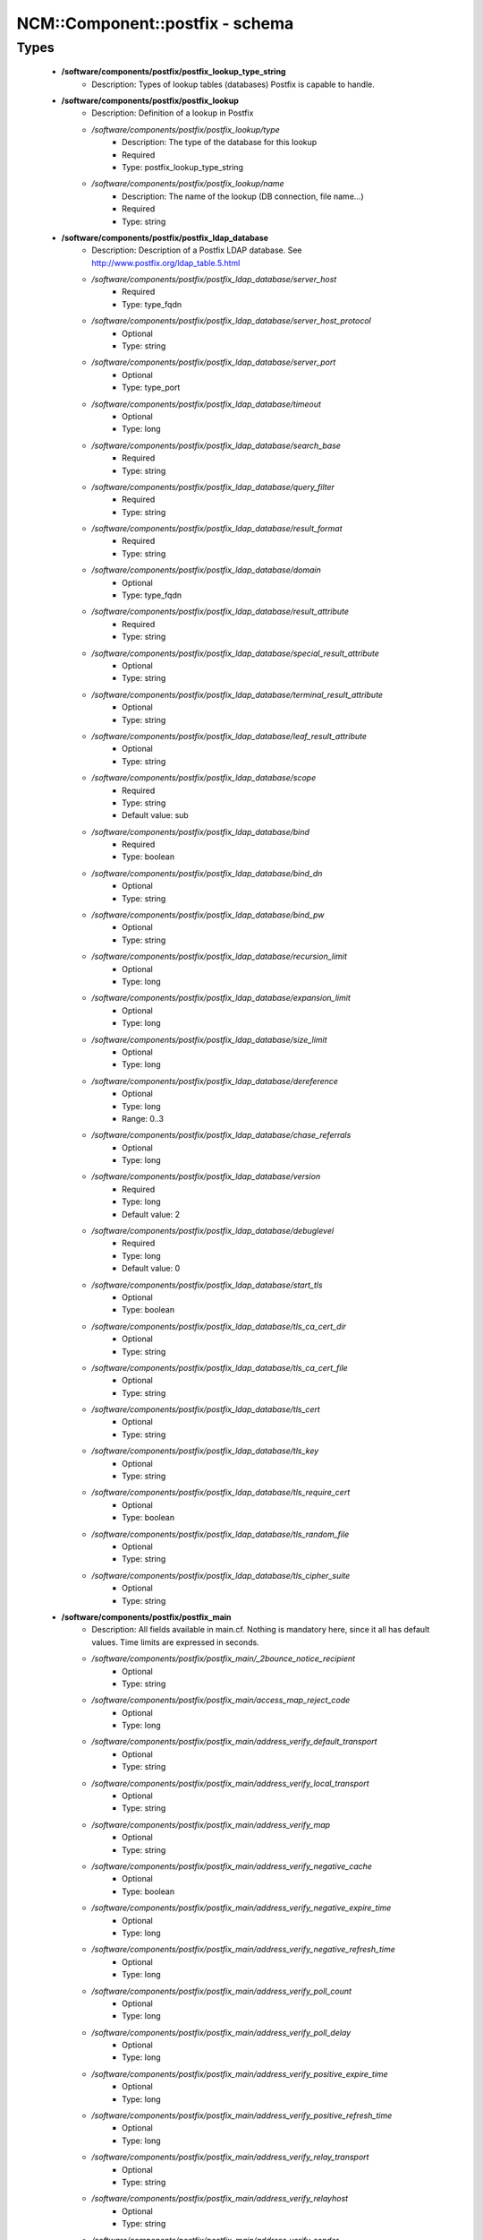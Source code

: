 ##################################
NCM\::Component\::postfix - schema
##################################

Types
-----

 - **/software/components/postfix/postfix_lookup_type_string**
    - Description: Types of lookup tables (databases) Postfix is capable to handle.
 - **/software/components/postfix/postfix_lookup**
    - Description: Definition of a lookup in Postfix
    - */software/components/postfix/postfix_lookup/type*
        - Description: The type of the database for this lookup
        - Required
        - Type: postfix_lookup_type_string
    - */software/components/postfix/postfix_lookup/name*
        - Description: The name of the lookup (DB connection, file name...)
        - Required
        - Type: string
 - **/software/components/postfix/postfix_ldap_database**
    - Description: Description of a Postfix LDAP database. See http://www.postfix.org/ldap_table.5.html
    - */software/components/postfix/postfix_ldap_database/server_host*
        - Required
        - Type: type_fqdn
    - */software/components/postfix/postfix_ldap_database/server_host_protocol*
        - Optional
        - Type: string
    - */software/components/postfix/postfix_ldap_database/server_port*
        - Optional
        - Type: type_port
    - */software/components/postfix/postfix_ldap_database/timeout*
        - Optional
        - Type: long
    - */software/components/postfix/postfix_ldap_database/search_base*
        - Required
        - Type: string
    - */software/components/postfix/postfix_ldap_database/query_filter*
        - Required
        - Type: string
    - */software/components/postfix/postfix_ldap_database/result_format*
        - Required
        - Type: string
    - */software/components/postfix/postfix_ldap_database/domain*
        - Optional
        - Type: type_fqdn
    - */software/components/postfix/postfix_ldap_database/result_attribute*
        - Required
        - Type: string
    - */software/components/postfix/postfix_ldap_database/special_result_attribute*
        - Optional
        - Type: string
    - */software/components/postfix/postfix_ldap_database/terminal_result_attribute*
        - Optional
        - Type: string
    - */software/components/postfix/postfix_ldap_database/leaf_result_attribute*
        - Optional
        - Type: string
    - */software/components/postfix/postfix_ldap_database/scope*
        - Required
        - Type: string
        - Default value: sub
    - */software/components/postfix/postfix_ldap_database/bind*
        - Required
        - Type: boolean
    - */software/components/postfix/postfix_ldap_database/bind_dn*
        - Optional
        - Type: string
    - */software/components/postfix/postfix_ldap_database/bind_pw*
        - Optional
        - Type: string
    - */software/components/postfix/postfix_ldap_database/recursion_limit*
        - Optional
        - Type: long
    - */software/components/postfix/postfix_ldap_database/expansion_limit*
        - Optional
        - Type: long
    - */software/components/postfix/postfix_ldap_database/size_limit*
        - Optional
        - Type: long
    - */software/components/postfix/postfix_ldap_database/dereference*
        - Optional
        - Type: long
        - Range: 0..3
    - */software/components/postfix/postfix_ldap_database/chase_referrals*
        - Optional
        - Type: long
    - */software/components/postfix/postfix_ldap_database/version*
        - Required
        - Type: long
        - Default value: 2
    - */software/components/postfix/postfix_ldap_database/debuglevel*
        - Required
        - Type: long
        - Default value: 0
    - */software/components/postfix/postfix_ldap_database/start_tls*
        - Optional
        - Type: boolean
    - */software/components/postfix/postfix_ldap_database/tls_ca_cert_dir*
        - Optional
        - Type: string
    - */software/components/postfix/postfix_ldap_database/tls_ca_cert_file*
        - Optional
        - Type: string
    - */software/components/postfix/postfix_ldap_database/tls_cert*
        - Optional
        - Type: string
    - */software/components/postfix/postfix_ldap_database/tls_key*
        - Optional
        - Type: string
    - */software/components/postfix/postfix_ldap_database/tls_require_cert*
        - Optional
        - Type: boolean
    - */software/components/postfix/postfix_ldap_database/tls_random_file*
        - Optional
        - Type: string
    - */software/components/postfix/postfix_ldap_database/tls_cipher_suite*
        - Optional
        - Type: string
 - **/software/components/postfix/postfix_main**
    - Description: All fields available in main.cf. Nothing is mandatory here, since it all has default values. Time limits are expressed in seconds.
    - */software/components/postfix/postfix_main/_2bounce_notice_recipient*
        - Optional
        - Type: string
    - */software/components/postfix/postfix_main/access_map_reject_code*
        - Optional
        - Type: long
    - */software/components/postfix/postfix_main/address_verify_default_transport*
        - Optional
        - Type: string
    - */software/components/postfix/postfix_main/address_verify_local_transport*
        - Optional
        - Type: string
    - */software/components/postfix/postfix_main/address_verify_map*
        - Optional
        - Type: string
    - */software/components/postfix/postfix_main/address_verify_negative_cache*
        - Optional
        - Type: boolean
    - */software/components/postfix/postfix_main/address_verify_negative_expire_time*
        - Optional
        - Type: long
    - */software/components/postfix/postfix_main/address_verify_negative_refresh_time*
        - Optional
        - Type: long
    - */software/components/postfix/postfix_main/address_verify_poll_count*
        - Optional
        - Type: long
    - */software/components/postfix/postfix_main/address_verify_poll_delay*
        - Optional
        - Type: long
    - */software/components/postfix/postfix_main/address_verify_positive_expire_time*
        - Optional
        - Type: long
    - */software/components/postfix/postfix_main/address_verify_positive_refresh_time*
        - Optional
        - Type: long
    - */software/components/postfix/postfix_main/address_verify_relay_transport*
        - Optional
        - Type: string
    - */software/components/postfix/postfix_main/address_verify_relayhost*
        - Optional
        - Type: string
    - */software/components/postfix/postfix_main/address_verify_sender*
        - Optional
        - Type: string
    - */software/components/postfix/postfix_main/address_verify_sender_dependent_relayhost_maps*
        - Optional
        - Type: string
    - */software/components/postfix/postfix_main/address_verify_service_name*
        - Optional
        - Type: string
    - */software/components/postfix/postfix_main/address_verify_transport_maps*
        - Optional
        - Type: string
    - */software/components/postfix/postfix_main/address_verify_virtual_transport*
        - Optional
        - Type: string
    - */software/components/postfix/postfix_main/alias_database*
        - Optional
        - Type: postfix_lookup
    - */software/components/postfix/postfix_main/alias_maps*
        - Optional
        - Type: postfix_lookup
    - */software/components/postfix/postfix_main/allow_mail_to_commands*
        - Optional
        - Type: string
    - */software/components/postfix/postfix_main/allow_mail_to_files*
        - Optional
        - Type: string
    - */software/components/postfix/postfix_main/allow_min_user*
        - Optional
        - Type: boolean
    - */software/components/postfix/postfix_main/allow_percent_hack*
        - Optional
        - Type: boolean
    - */software/components/postfix/postfix_main/allow_untrusted_routing*
        - Optional
        - Type: boolean
    - */software/components/postfix/postfix_main/alternate_config_directories*
        - Optional
        - Type: string
    - */software/components/postfix/postfix_main/always_bcc*
        - Optional
        - Type: string
    - */software/components/postfix/postfix_main/anvil_rate_time_unit*
        - Optional
        - Type: long
    - */software/components/postfix/postfix_main/anvil_status_update_time*
        - Optional
        - Type: long
    - */software/components/postfix/postfix_main/append_at_myorigin*
        - Optional
        - Type: boolean
    - */software/components/postfix/postfix_main/append_dot_mydomain*
        - Optional
        - Type: boolean
    - */software/components/postfix/postfix_main/application_event_drain_time*
        - Optional
        - Type: long
    - */software/components/postfix/postfix_main/authorized_flush_users*
        - Optional
        - Type: postfix_lookup
    - */software/components/postfix/postfix_main/authorized_mailq_users*
        - Optional
        - Type: postfix_lookup
    - */software/components/postfix/postfix_main/authorized_submit_users*
        - Optional
        - Type: postfix_lookup
    - */software/components/postfix/postfix_main/backwards_bounce_logfile_compatibility*
        - Optional
        - Type: boolean
    - */software/components/postfix/postfix_main/berkeley_db_create_buffer_size*
        - Optional
        - Type: long
    - */software/components/postfix/postfix_main/berkeley_db_read_buffer_size*
        - Optional
        - Type: long
    - */software/components/postfix/postfix_main/best_mx_transport*
        - Optional
        - Type: string
    - */software/components/postfix/postfix_main/biff*
        - Optional
        - Type: boolean
    - */software/components/postfix/postfix_main/body_checks*
        - Optional
        - Type: string
    - */software/components/postfix/postfix_main/body_checks_size_limit*
        - Optional
        - Type: long
    - */software/components/postfix/postfix_main/bounce_notice_recipient*
        - Optional
        - Type: string
    - */software/components/postfix/postfix_main/bounce_queue_lifetime*
        - Optional
        - Type: long
    - */software/components/postfix/postfix_main/bounce_service_name*
        - Optional
        - Type: string
    - */software/components/postfix/postfix_main/bounce_size_limit*
        - Optional
        - Type: long
    - */software/components/postfix/postfix_main/bounce_template_file*
        - Optional
        - Type: string
    - */software/components/postfix/postfix_main/broken_sasl_auth_clients*
        - Optional
        - Type: boolean
    - */software/components/postfix/postfix_main/canonical_classes*
        - Optional
        - Type: string
    - */software/components/postfix/postfix_main/canonical_maps*
        - Optional
        - Type: string
    - */software/components/postfix/postfix_main/cleanup_service_name*
        - Optional
        - Type: string
    - */software/components/postfix/postfix_main/command_directory*
        - Optional
        - Type: string
    - */software/components/postfix/postfix_main/command_execution_directory*
        - Optional
        - Type: string
    - */software/components/postfix/postfix_main/command_expansion_filter*
        - Optional
        - Type: string
    - */software/components/postfix/postfix_main/command_time_limit*
        - Optional
        - Type: long
    - */software/components/postfix/postfix_main/config_directory*
        - Optional
        - Type: string
    - */software/components/postfix/postfix_main/connection_cache_protocol_timeout*
        - Optional
        - Type: long
    - */software/components/postfix/postfix_main/connection_cache_service_name*
        - Optional
        - Type: string
    - */software/components/postfix/postfix_main/connection_cache_status_update_time*
        - Optional
        - Type: long
    - */software/components/postfix/postfix_main/connection_cache_ttl_limit*
        - Optional
        - Type: long
    - */software/components/postfix/postfix_main/content_filter*
        - Optional
        - Type: string
    - */software/components/postfix/postfix_main/daemon_directory*
        - Optional
        - Type: string
    - */software/components/postfix/postfix_main/daemon_timeout*
        - Optional
        - Type: long
    - */software/components/postfix/postfix_main/debug_peer_level*
        - Optional
        - Type: long
    - */software/components/postfix/postfix_main/debug_peer_list*
        - Optional
        - Type: string
    - */software/components/postfix/postfix_main/default_database_type*
        - Optional
        - Type: string
    - */software/components/postfix/postfix_main/default_delivery_slot_cost*
        - Optional
        - Type: long
    - */software/components/postfix/postfix_main/default_delivery_slot_discount*
        - Optional
        - Type: long
    - */software/components/postfix/postfix_main/default_delivery_slot_loan*
        - Optional
        - Type: long
    - */software/components/postfix/postfix_main/default_destination_concurrency_limit*
        - Optional
        - Type: long
    - */software/components/postfix/postfix_main/default_destination_recipient_limit*
        - Optional
        - Type: long
    - */software/components/postfix/postfix_main/default_destination_rate_delay*
        - Optional
        - Type: long
    - */software/components/postfix/postfix_main/default_extra_recipient_limit*
        - Optional
        - Type: long
    - */software/components/postfix/postfix_main/default_minimum_delivery_slots*
        - Optional
        - Type: long
    - */software/components/postfix/postfix_main/default_privs*
        - Optional
        - Type: string
    - */software/components/postfix/postfix_main/default_process_limit*
        - Optional
        - Type: long
    - */software/components/postfix/postfix_main/default_rbl_reply*
        - Optional
        - Type: string
    - */software/components/postfix/postfix_main/default_recipient_limit*
        - Optional
        - Type: long
    - */software/components/postfix/postfix_main/default_transport*
        - Optional
        - Type: string
    - */software/components/postfix/postfix_main/default_verp_delimiters*
        - Optional
        - Type: string
    - */software/components/postfix/postfix_main/defer_code*
        - Optional
        - Type: long
    - */software/components/postfix/postfix_main/defer_service_name*
        - Optional
        - Type: string
    - */software/components/postfix/postfix_main/defer_transports*
        - Optional
        - Type: string
    - */software/components/postfix/postfix_main/delay_logging_resolution_limit*
        - Optional
        - Type: long
    - */software/components/postfix/postfix_main/delay_notice_recipient*
        - Optional
        - Type: string
    - */software/components/postfix/postfix_main/delay_warning_time*
        - Optional
        - Type: long
    - */software/components/postfix/postfix_main/deliver_lock_attempts*
        - Optional
        - Type: long
    - */software/components/postfix/postfix_main/deliver_lock_delay*
        - Optional
        - Type: long
    - */software/components/postfix/postfix_main/disable_dns_lookups*
        - Optional
        - Type: boolean
    - */software/components/postfix/postfix_main/disable_mime_input_processing*
        - Optional
        - Type: boolean
    - */software/components/postfix/postfix_main/disable_mime_output_conversion*
        - Optional
        - Type: boolean
    - */software/components/postfix/postfix_main/disable_verp_bounces*
        - Optional
        - Type: boolean
    - */software/components/postfix/postfix_main/disable_vrfy_command*
        - Optional
        - Type: boolean
    - */software/components/postfix/postfix_main/dont_remove*
        - Optional
        - Type: long
    - */software/components/postfix/postfix_main/double_bounce_sender*
        - Optional
        - Type: string
    - */software/components/postfix/postfix_main/duplicate_filter_limit*
        - Optional
        - Type: long
    - */software/components/postfix/postfix_main/empty_address_recipient*
        - Optional
        - Type: string
    - */software/components/postfix/postfix_main/enable_original_recipient*
        - Optional
        - Type: boolean
    - */software/components/postfix/postfix_main/error_notice_recipient*
        - Optional
        - Type: string
    - */software/components/postfix/postfix_main/error_service_name*
        - Optional
        - Type: string
    - */software/components/postfix/postfix_main/execution_directory_expansion_filter*
        - Optional
        - Type: string
    - */software/components/postfix/postfix_main/expand_owner_alias*
        - Optional
        - Type: boolean
    - */software/components/postfix/postfix_main/export_environment*
        - Optional
        - Type: string
    - */software/components/postfix/postfix_main/fallback_transport*
        - Optional
        - Type: string
    - */software/components/postfix/postfix_main/fallback_transport_maps*
        - Optional
        - Type: string
    - */software/components/postfix/postfix_main/fast_flush_domains*
        - Optional
        - Type: string
    - */software/components/postfix/postfix_main/fast_flush_purge_time*
        - Optional
        - Type: long
    - */software/components/postfix/postfix_main/fast_flush_refresh_time*
        - Optional
        - Type: long
    - */software/components/postfix/postfix_main/fault_injection_code*
        - Optional
        - Type: long
    - */software/components/postfix/postfix_main/flush_service_name*
        - Optional
        - Type: string
    - */software/components/postfix/postfix_main/fork_attempts*
        - Optional
        - Type: long
    - */software/components/postfix/postfix_main/fork_delay*
        - Optional
        - Type: long
    - */software/components/postfix/postfix_main/forward_expansion_filter*
        - Optional
        - Type: string
    - */software/components/postfix/postfix_main/forward_path*
        - Optional
        - Type: string
    - */software/components/postfix/postfix_main/frozen_delivered_to*
        - Optional
        - Type: boolean
    - */software/components/postfix/postfix_main/hash_queue_depth*
        - Optional
        - Type: long
    - */software/components/postfix/postfix_main/hash_queue_names*
        - Optional
        - Type: string
    - */software/components/postfix/postfix_main/header_address_token_limit*
        - Optional
        - Type: long
    - */software/components/postfix/postfix_main/header_checks*
        - Optional
        - Type: string
    - */software/components/postfix/postfix_main/header_size_limit*
        - Optional
        - Type: long
    - */software/components/postfix/postfix_main/helpful_warnings*
        - Optional
        - Type: boolean
    - */software/components/postfix/postfix_main/home_mailbox*
        - Optional
        - Type: string
    - */software/components/postfix/postfix_main/hopcount_limit*
        - Optional
        - Type: long
    - */software/components/postfix/postfix_main/html_directory*
        - Optional
        - Type: boolean
    - */software/components/postfix/postfix_main/ignore_mx_lookup_error*
        - Optional
        - Type: boolean
    - */software/components/postfix/postfix_main/import_environment*
        - Optional
        - Type: string
    - */software/components/postfix/postfix_main/in_flow_delay*
        - Optional
        - Type: long
    - */software/components/postfix/postfix_main/inet_interfaces*
        - Optional
        - Type: string
    - */software/components/postfix/postfix_main/inet_protocols*
        - Optional
        - Type: string
    - */software/components/postfix/postfix_main/initial_destination_concurrency*
        - Optional
        - Type: long
    - */software/components/postfix/postfix_main/internal_mail_filter_classes*
        - Optional
        - Type: string
    - */software/components/postfix/postfix_main/invalid_hostname_reject_code*
        - Optional
        - Type: long
    - */software/components/postfix/postfix_main/ipc_idle*
        - Optional
        - Type: long
    - */software/components/postfix/postfix_main/ipc_timeout*
        - Optional
        - Type: long
    - */software/components/postfix/postfix_main/ipc_ttl*
        - Optional
        - Type: long
    - */software/components/postfix/postfix_main/line_length_limit*
        - Optional
        - Type: long
    - */software/components/postfix/postfix_main/lmtp_bind_address*
        - Optional
        - Type: string
    - */software/components/postfix/postfix_main/lmtp_bind_address6*
        - Optional
        - Type: string
    - */software/components/postfix/postfix_main/lmtp_cname_overrides_servername*
        - Optional
        - Type: boolean
    - */software/components/postfix/postfix_main/lmtp_connect_timeout*
        - Optional
        - Type: long
    - */software/components/postfix/postfix_main/lmtp_connection_cache_destinations*
        - Optional
        - Type: string
    - */software/components/postfix/postfix_main/lmtp_connection_cache_on_demand*
        - Optional
        - Type: boolean
    - */software/components/postfix/postfix_main/lmtp_connection_cache_time_limit*
        - Optional
        - Type: long
    - */software/components/postfix/postfix_main/lmtp_connection_reuse_time_limit*
        - Optional
        - Type: long
    - */software/components/postfix/postfix_main/lmtp_data_done_timeout*
        - Optional
        - Type: long
    - */software/components/postfix/postfix_main/lmtp_data_init_timeout*
        - Optional
        - Type: long
    - */software/components/postfix/postfix_main/lmtp_data_xfer_timeout*
        - Optional
        - Type: long
    - */software/components/postfix/postfix_main/lmtp_defer_if_no_mx_address_found*
        - Optional
        - Type: boolean
    - */software/components/postfix/postfix_main/lmtp_destination_concurrency_limit*
        - Optional
        - Type: string
    - */software/components/postfix/postfix_main/lmtp_destination_recipient_limit*
        - Optional
        - Type: string
    - */software/components/postfix/postfix_main/lmtp_discard_lhlo_keyword_address_maps*
        - Optional
        - Type: string
    - */software/components/postfix/postfix_main/lmtp_discard_lhlo_keywords*
        - Optional
        - Type: string
    - */software/components/postfix/postfix_main/lmtp_enforce_tls*
        - Optional
        - Type: boolean
    - */software/components/postfix/postfix_main/lmtp_generic_maps*
        - Optional
        - Type: string
    - */software/components/postfix/postfix_main/lmtp_host_lookup*
        - Optional
        - Type: string
    - */software/components/postfix/postfix_main/lmtp_lhlo_name*
        - Optional
        - Type: string
    - */software/components/postfix/postfix_main/lmtp_lhlo_timeout*
        - Optional
        - Type: long
    - */software/components/postfix/postfix_main/lmtp_line_length_limit*
        - Optional
        - Type: long
    - */software/components/postfix/postfix_main/lmtp_mail_timeout*
        - Optional
        - Type: long
    - */software/components/postfix/postfix_main/lmtp_mx_address_limit*
        - Optional
        - Type: long
    - */software/components/postfix/postfix_main/lmtp_mx_session_limit*
        - Optional
        - Type: long
    - */software/components/postfix/postfix_main/lmtp_pix_workaround_delay_time*
        - Optional
        - Type: long
    - */software/components/postfix/postfix_main/lmtp_pix_workaround_threshold_time*
        - Optional
        - Type: long
    - */software/components/postfix/postfix_main/lmtp_quit_timeout*
        - Optional
        - Type: long
    - */software/components/postfix/postfix_main/lmtp_quote_rfc821_envelope*
        - Optional
        - Type: boolean
    - */software/components/postfix/postfix_main/lmtp_randomize_addresses*
        - Optional
        - Type: boolean
    - */software/components/postfix/postfix_main/lmtp_rcpt_timeout*
        - Optional
        - Type: long
    - */software/components/postfix/postfix_main/lmtp_rset_timeout*
        - Optional
        - Type: long
    - */software/components/postfix/postfix_main/lmtp_sasl_auth_enable*
        - Optional
        - Type: boolean
    - */software/components/postfix/postfix_main/lmtp_sasl_mechanism_filter*
        - Optional
        - Type: string
    - */software/components/postfix/postfix_main/lmtp_sasl_password_maps*
        - Optional
        - Type: string
    - */software/components/postfix/postfix_main/lmtp_sasl_path*
        - Optional
        - Type: string
    - */software/components/postfix/postfix_main/lmtp_sasl_security_options*
        - Optional
        - Type: string
    - */software/components/postfix/postfix_main/lmtp_sasl_tls_security_options*
        - Optional
        - Type: string
    - */software/components/postfix/postfix_main/lmtp_sasl_tls_verified_security_options*
        - Optional
        - Type: string
    - */software/components/postfix/postfix_main/lmtp_sasl_type*
        - Optional
        - Type: string
    - */software/components/postfix/postfix_main/lmtp_send_xforward_command*
        - Optional
        - Type: boolean
    - */software/components/postfix/postfix_main/lmtp_sender_dependent_authentication*
        - Optional
        - Type: boolean
    - */software/components/postfix/postfix_main/lmtp_skip_5xx_greeting*
        - Optional
        - Type: boolean
    - */software/components/postfix/postfix_main/lmtp_starttls_timeout*
        - Optional
        - Type: long
    - */software/components/postfix/postfix_main/lmtp_tcp_port*
        - Optional
        - Type: long
    - */software/components/postfix/postfix_main/lmtp_tls_CAfile*
        - Optional
        - Type: string
    - */software/components/postfix/postfix_main/lmtp_tls_CApath*
        - Optional
        - Type: string
    - */software/components/postfix/postfix_main/lmtp_tls_cert_file*
        - Optional
        - Type: string
    - */software/components/postfix/postfix_main/lmtp_tls_dcert_file*
        - Optional
        - Type: string
    - */software/components/postfix/postfix_main/lmtp_tls_dkey_file*
        - Optional
        - Type: string
    - */software/components/postfix/postfix_main/lmtp_tls_enforce_peername*
        - Optional
        - Type: boolean
    - */software/components/postfix/postfix_main/lmtp_tls_exclude_ciphers*
        - Optional
        - Type: string
    - */software/components/postfix/postfix_main/lmtp_tls_key_file*
        - Optional
        - Type: string
    - */software/components/postfix/postfix_main/lmtp_tls_loglevel*
        - Optional
        - Type: long
    - */software/components/postfix/postfix_main/lmtp_tls_mandatory_ciphers*
        - Optional
        - Type: string
    - */software/components/postfix/postfix_main/lmtp_tls_mandatory_exclude_ciphers*
        - Optional
        - Type: string
    - */software/components/postfix/postfix_main/lmtp_tls_mandatory_protocols*
        - Optional
        - Type: string
    - */software/components/postfix/postfix_main/lmtp_tls_note_starttls_offer*
        - Optional
        - Type: boolean
    - */software/components/postfix/postfix_main/lmtp_tls_per_site*
        - Optional
        - Type: string
    - */software/components/postfix/postfix_main/lmtp_tls_policy_maps*
        - Optional
        - Type: string
    - */software/components/postfix/postfix_main/lmtp_tls_scert_verifydepth*
        - Optional
        - Type: long
    - */software/components/postfix/postfix_main/lmtp_tls_secure_cert_match*
        - Optional
        - Type: string
    - */software/components/postfix/postfix_main/lmtp_tls_security_level*
        - Optional
        - Type: string
    - */software/components/postfix/postfix_main/lmtp_tls_session_cache_database*
        - Optional
        - Type: string
    - */software/components/postfix/postfix_main/lmtp_tls_session_cache_timeout*
        - Optional
        - Type: long
    - */software/components/postfix/postfix_main/lmtp_tls_verify_cert_match*
        - Optional
        - Type: string
    - */software/components/postfix/postfix_main/lmtp_use_tls*
        - Optional
        - Type: boolean
    - */software/components/postfix/postfix_main/lmtp_xforward_timeout*
        - Optional
        - Type: long
    - */software/components/postfix/postfix_main/local_command_shell*
        - Optional
        - Type: string
    - */software/components/postfix/postfix_main/local_destination_concurrency_limit*
        - Optional
        - Type: long
    - */software/components/postfix/postfix_main/local_destination_recipient_limit*
        - Optional
        - Type: long
    - */software/components/postfix/postfix_main/local_header_rewrite_clients*
        - Optional
        - Type: string
    - */software/components/postfix/postfix_main/local_recipient_maps*
        - Optional
        - Type: string
    - */software/components/postfix/postfix_main/local_transport*
        - Optional
        - Type: postfix_lookup
    - */software/components/postfix/postfix_main/luser_relay*
        - Optional
        - Type: string
    - */software/components/postfix/postfix_main/mail_name*
        - Optional
        - Type: string
    - */software/components/postfix/postfix_main/mail_owner*
        - Optional
        - Type: string
    - */software/components/postfix/postfix_main/mail_release_date*
        - Optional
        - Type: long
    - */software/components/postfix/postfix_main/mail_spool_directory*
        - Optional
        - Type: string
    - */software/components/postfix/postfix_main/mail_version*
        - Optional
        - Type: string
    - */software/components/postfix/postfix_main/mailbox_command*
        - Optional
        - Type: string
    - */software/components/postfix/postfix_main/mailbox_command_maps*
        - Optional
        - Type: string
    - */software/components/postfix/postfix_main/mailbox_delivery_lock*
        - Optional
        - Type: string
    - */software/components/postfix/postfix_main/mailbox_size_limit*
        - Optional
        - Type: long
    - */software/components/postfix/postfix_main/mailbox_transport*
        - Optional
        - Type: string
    - */software/components/postfix/postfix_main/mailbox_transport_maps*
        - Optional
        - Type: string
    - */software/components/postfix/postfix_main/mailq_path*
        - Optional
        - Type: string
    - */software/components/postfix/postfix_main/manpage_directory*
        - Optional
        - Type: string
    - */software/components/postfix/postfix_main/maps_rbl_domains*
        - Optional
        - Type: string
    - */software/components/postfix/postfix_main/maps_rbl_reject_code*
        - Optional
        - Type: long
    - */software/components/postfix/postfix_main/masquerade_classes*
        - Optional
        - Type: string
    - */software/components/postfix/postfix_main/masquerade_domains*
        - Optional
        - Type: string
    - */software/components/postfix/postfix_main/masquerade_exceptions*
        - Optional
        - Type: string
    - */software/components/postfix/postfix_main/max_idle*
        - Optional
        - Type: long
    - */software/components/postfix/postfix_main/max_use*
        - Optional
        - Type: long
    - */software/components/postfix/postfix_main/maximal_backoff_time*
        - Optional
        - Type: long
    - */software/components/postfix/postfix_main/maximal_queue_lifetime*
        - Optional
        - Type: long
    - */software/components/postfix/postfix_main/message_reject_characters*
        - Optional
        - Type: string
    - */software/components/postfix/postfix_main/message_size_limit*
        - Optional
        - Type: long
    - */software/components/postfix/postfix_main/message_strip_characters*
        - Optional
        - Type: string
    - */software/components/postfix/postfix_main/milter_command_timeout*
        - Optional
        - Type: long
    - */software/components/postfix/postfix_main/milter_connect_macros*
        - Optional
        - Type: string
    - */software/components/postfix/postfix_main/milter_connect_timeout*
        - Optional
        - Type: long
    - */software/components/postfix/postfix_main/milter_content_timeout*
        - Optional
        - Type: long
    - */software/components/postfix/postfix_main/milter_data_macros*
        - Optional
        - Type: string
    - */software/components/postfix/postfix_main/milter_default_action*
        - Optional
        - Type: string
    - */software/components/postfix/postfix_main/milter_end_of_data_macros*
        - Optional
        - Type: string
    - */software/components/postfix/postfix_main/milter_helo_macros*
        - Optional
        - Type: string
    - */software/components/postfix/postfix_main/milter_macro_daemon_name*
        - Optional
        - Type: string
    - */software/components/postfix/postfix_main/milter_macro_v*
        - Optional
        - Type: string
    - */software/components/postfix/postfix_main/milter_mail_macros*
        - Optional
        - Type: string
    - */software/components/postfix/postfix_main/milter_protocol*
        - Optional
        - Type: long
    - */software/components/postfix/postfix_main/milter_rcpt_macros*
        - Optional
        - Type: string
    - */software/components/postfix/postfix_main/milter_unknown_command_macros*
        - Optional
        - Type: string
    - */software/components/postfix/postfix_main/mime_boundary_length_limit*
        - Optional
        - Type: long
    - */software/components/postfix/postfix_main/mime_header_checks*
        - Optional
        - Type: string
    - */software/components/postfix/postfix_main/mime_nesting_limit*
        - Optional
        - Type: long
    - */software/components/postfix/postfix_main/minimal_backoff_time*
        - Optional
        - Type: long
    - */software/components/postfix/postfix_main/multi_recipient_bounce_reject_code*
        - Optional
        - Type: long
    - */software/components/postfix/postfix_main/mydestination*
        - Optional
        - Type: string
    - */software/components/postfix/postfix_main/mydomain*
        - Optional
        - Type: string
    - */software/components/postfix/postfix_main/myhostname*
        - Optional
        - Type: string
    - */software/components/postfix/postfix_main/mynetworks*
        - Optional
        - Type: string
    - */software/components/postfix/postfix_main/mynetworks_style*
        - Optional
        - Type: string
    - */software/components/postfix/postfix_main/myorigin*
        - Optional
        - Type: string
    - */software/components/postfix/postfix_main/nested_header_checks*
        - Optional
        - Type: string
    - */software/components/postfix/postfix_main/newaliases_path*
        - Optional
        - Type: string
    - */software/components/postfix/postfix_main/non_fqdn_reject_code*
        - Optional
        - Type: long
    - */software/components/postfix/postfix_main/non_smtpd_milters*
        - Optional
        - Type: string
    - */software/components/postfix/postfix_main/notify_classes*
        - Optional
        - Type: string
    - */software/components/postfix/postfix_main/owner_request_special*
        - Optional
        - Type: boolean
    - */software/components/postfix/postfix_main/parent_domain_matches_subdomains*
        - Optional
        - Type: string
    - */software/components/postfix/postfix_main/permit_mx_backup_networks*
        - Optional
        - Type: string
    - */software/components/postfix/postfix_main/pickup_service_name*
        - Optional
        - Type: string
    - */software/components/postfix/postfix_main/plaintext_reject_code*
        - Optional
        - Type: long
    - */software/components/postfix/postfix_main/prepend_delivered_header*
        - Optional
        - Type: string
    - */software/components/postfix/postfix_main/process_id_directory*
        - Optional
        - Type: string
    - */software/components/postfix/postfix_main/propagate_unmatched_extensions*
        - Optional
        - Type: string
    - */software/components/postfix/postfix_main/proxy_interfaces*
        - Optional
        - Type: string
    - */software/components/postfix/postfix_main/proxy_read_maps*
        - Optional
        - Type: string
    - */software/components/postfix/postfix_main/qmgr_clog_warn_time*
        - Optional
        - Type: long
    - */software/components/postfix/postfix_main/qmgr_fudge_factor*
        - Optional
        - Type: long
    - */software/components/postfix/postfix_main/qmgr_message_active_limit*
        - Optional
        - Type: long
    - */software/components/postfix/postfix_main/qmgr_message_recipient_limit*
        - Optional
        - Type: long
    - */software/components/postfix/postfix_main/qmgr_message_recipient_minimum*
        - Optional
        - Type: long
    - */software/components/postfix/postfix_main/qmqpd_authorized_clients*
        - Optional
        - Type: string
    - */software/components/postfix/postfix_main/qmqpd_error_delay*
        - Optional
        - Type: long
    - */software/components/postfix/postfix_main/qmqpd_timeout*
        - Optional
        - Type: long
    - */software/components/postfix/postfix_main/queue_directory*
        - Optional
        - Type: string
    - */software/components/postfix/postfix_main/queue_file_attribute_count_limit*
        - Optional
        - Type: long
    - */software/components/postfix/postfix_main/queue_minfree*
        - Optional
        - Type: long
    - */software/components/postfix/postfix_main/queue_run_delay*
        - Optional
        - Type: long
    - */software/components/postfix/postfix_main/queue_service_name*
        - Optional
        - Type: string
    - */software/components/postfix/postfix_main/rbl_reply_maps*
        - Optional
        - Type: string
    - */software/components/postfix/postfix_main/readme_directory*
        - Optional
        - Type: boolean
    - */software/components/postfix/postfix_main/receive_override_options*
        - Optional
        - Type: string
    - */software/components/postfix/postfix_main/recipient_bcc_maps*
        - Optional
        - Type: string
    - */software/components/postfix/postfix_main/recipient_canonical_classes*
        - Optional
        - Type: string
    - */software/components/postfix/postfix_main/recipient_canonical_maps*
        - Optional
        - Type: string
    - */software/components/postfix/postfix_main/recipient_delimiter*
        - Optional
        - Type: string
    - */software/components/postfix/postfix_main/reject_code*
        - Optional
        - Type: long
    - */software/components/postfix/postfix_main/relay_clientcerts*
        - Optional
        - Type: string
    - */software/components/postfix/postfix_main/relay_destination_concurrency_limit*
        - Optional
        - Type: string
    - */software/components/postfix/postfix_main/relay_destination_recipient_limit*
        - Optional
        - Type: string
    - */software/components/postfix/postfix_main/relay_domains*
        - Optional
        - Type: string
    - */software/components/postfix/postfix_main/relay_domains_reject_code*
        - Optional
        - Type: long
    - */software/components/postfix/postfix_main/relay_recipient_maps*
        - Optional
        - Type: string
    - */software/components/postfix/postfix_main/relay_transport*
        - Optional
        - Type: string
    - */software/components/postfix/postfix_main/relayhost*
        - Optional
        - Type: string
    - */software/components/postfix/postfix_main/relocated_maps*
        - Optional
        - Type: string
    - */software/components/postfix/postfix_main/remote_header_rewrite_domain*
        - Optional
        - Type: string
    - */software/components/postfix/postfix_main/require_home_directory*
        - Optional
        - Type: boolean
    - */software/components/postfix/postfix_main/resolve_dequoted_address*
        - Optional
        - Type: boolean
    - */software/components/postfix/postfix_main/resolve_null_domain*
        - Optional
        - Type: boolean
    - */software/components/postfix/postfix_main/resolve_numeric_domain*
        - Optional
        - Type: boolean
    - */software/components/postfix/postfix_main/rewrite_service_name*
        - Optional
        - Type: string
    - */software/components/postfix/postfix_main/sample_directory*
        - Optional
        - Type: string
    - */software/components/postfix/postfix_main/sender_bcc_maps*
        - Optional
        - Type: string
    - */software/components/postfix/postfix_main/sender_canonical_classes*
        - Optional
        - Type: string
    - */software/components/postfix/postfix_main/sender_canonical_maps*
        - Optional
        - Type: string
    - */software/components/postfix/postfix_main/sender_dependent_relayhost_maps*
        - Optional
        - Type: string
    - */software/components/postfix/postfix_main/sendmail_path*
        - Optional
        - Type: string
    - */software/components/postfix/postfix_main/service_throttle_time*
        - Optional
        - Type: long
    - */software/components/postfix/postfix_main/setgid_group*
        - Optional
        - Type: string
    - */software/components/postfix/postfix_main/show_user_unknown_table_name*
        - Optional
        - Type: boolean
    - */software/components/postfix/postfix_main/showq_service_name*
        - Optional
        - Type: string
    - */software/components/postfix/postfix_main/smtp_always_send_ehlo*
        - Optional
        - Type: boolean
    - */software/components/postfix/postfix_main/smtp_bind_address*
        - Optional
        - Type: string
    - */software/components/postfix/postfix_main/smtp_bind_address6*
        - Optional
        - Type: string
    - */software/components/postfix/postfix_main/smtp_cname_overrides_servername*
        - Optional
        - Type: boolean
    - */software/components/postfix/postfix_main/smtp_connect_timeout*
        - Optional
        - Type: long
    - */software/components/postfix/postfix_main/smtp_connection_cache_destinations*
        - Optional
        - Type: string
    - */software/components/postfix/postfix_main/smtp_connection_cache_on_demand*
        - Optional
        - Type: boolean
    - */software/components/postfix/postfix_main/smtp_connection_cache_time_limit*
        - Optional
        - Type: long
    - */software/components/postfix/postfix_main/smtp_connection_reuse_time_limit*
        - Optional
        - Type: long
    - */software/components/postfix/postfix_main/smtp_data_done_timeout*
        - Optional
        - Type: long
    - */software/components/postfix/postfix_main/smtp_data_init_timeout*
        - Optional
        - Type: long
    - */software/components/postfix/postfix_main/smtp_data_xfer_timeout*
        - Optional
        - Type: long
    - */software/components/postfix/postfix_main/smtp_defer_if_no_mx_address_found*
        - Optional
        - Type: boolean
    - */software/components/postfix/postfix_main/smtp_destination_concurrency_limit*
        - Optional
        - Type: string
    - */software/components/postfix/postfix_main/smtp_destination_recipient_limit*
        - Optional
        - Type: string
    - */software/components/postfix/postfix_main/smtp_discard_ehlo_keyword_address_maps*
        - Optional
        - Type: string
    - */software/components/postfix/postfix_main/smtp_discard_ehlo_keywords*
        - Optional
        - Type: string
    - */software/components/postfix/postfix_main/smtp_enforce_tls*
        - Optional
        - Type: boolean
    - */software/components/postfix/postfix_main/smtp_fallback_relay*
        - Optional
        - Type: string
    - */software/components/postfix/postfix_main/smtp_generic_maps*
        - Optional
        - Type: string
    - */software/components/postfix/postfix_main/smtp_helo_name*
        - Optional
        - Type: string
    - */software/components/postfix/postfix_main/smtp_helo_timeout*
        - Optional
        - Type: long
    - */software/components/postfix/postfix_main/smtp_host_lookup*
        - Optional
        - Type: string
    - */software/components/postfix/postfix_main/smtp_line_length_limit*
        - Optional
        - Type: long
    - */software/components/postfix/postfix_main/smtp_mail_timeout*
        - Optional
        - Type: long
    - */software/components/postfix/postfix_main/smtp_mx_address_limit*
        - Optional
        - Type: long
    - */software/components/postfix/postfix_main/smtp_mx_session_limit*
        - Optional
        - Type: long
    - */software/components/postfix/postfix_main/smtp_never_send_ehlo*
        - Optional
        - Type: boolean
    - */software/components/postfix/postfix_main/smtp_pix_workaround_delay_time*
        - Optional
        - Type: long
    - */software/components/postfix/postfix_main/smtp_pix_workaround_threshold_time*
        - Optional
        - Type: long
    - */software/components/postfix/postfix_main/smtp_quit_timeout*
        - Optional
        - Type: long
    - */software/components/postfix/postfix_main/smtp_quote_rfc821_envelope*
        - Optional
        - Type: boolean
    - */software/components/postfix/postfix_main/smtp_randomize_addresses*
        - Optional
        - Type: boolean
    - */software/components/postfix/postfix_main/smtp_rcpt_timeout*
        - Optional
        - Type: long
    - */software/components/postfix/postfix_main/smtp_rset_timeout*
        - Optional
        - Type: long
    - */software/components/postfix/postfix_main/smtp_sasl_auth_enable*
        - Optional
        - Type: boolean
    - */software/components/postfix/postfix_main/smtp_sasl_mechanism_filter*
        - Optional
        - Type: string
    - */software/components/postfix/postfix_main/smtp_sasl_password_maps*
        - Optional
        - Type: string
    - */software/components/postfix/postfix_main/smtp_sasl_path*
        - Optional
        - Type: string
    - */software/components/postfix/postfix_main/smtp_sasl_security_options*
        - Optional
        - Type: string
    - */software/components/postfix/postfix_main/smtp_sasl_tls_security_options*
        - Optional
        - Type: string
    - */software/components/postfix/postfix_main/smtp_sasl_tls_verified_security_options*
        - Optional
        - Type: string
    - */software/components/postfix/postfix_main/smtp_sasl_type*
        - Optional
        - Type: string
    - */software/components/postfix/postfix_main/smtp_send_xforward_command*
        - Optional
        - Type: boolean
    - */software/components/postfix/postfix_main/smtp_sender_dependent_authentication*
        - Optional
        - Type: boolean
    - */software/components/postfix/postfix_main/smtp_skip_5xx_greeting*
        - Optional
        - Type: boolean
    - */software/components/postfix/postfix_main/smtp_skip_quit_response*
        - Optional
        - Type: boolean
    - */software/components/postfix/postfix_main/smtp_starttls_timeout*
        - Optional
        - Type: long
    - */software/components/postfix/postfix_main/smtp_tls_CAfile*
        - Optional
        - Type: string
    - */software/components/postfix/postfix_main/smtp_tls_CApath*
        - Optional
        - Type: string
    - */software/components/postfix/postfix_main/smtp_tls_cert_file*
        - Optional
        - Type: string
    - */software/components/postfix/postfix_main/smtp_tls_dcert_file*
        - Optional
        - Type: string
    - */software/components/postfix/postfix_main/smtp_tls_dkey_file*
        - Optional
        - Type: string
    - */software/components/postfix/postfix_main/smtp_tls_enforce_peername*
        - Optional
        - Type: boolean
    - */software/components/postfix/postfix_main/smtp_tls_exclude_ciphers*
        - Optional
        - Type: string
    - */software/components/postfix/postfix_main/smtp_tls_key_file*
        - Optional
        - Type: string
    - */software/components/postfix/postfix_main/smtp_tls_loglevel*
        - Optional
        - Type: long
    - */software/components/postfix/postfix_main/smtp_tls_mandatory_ciphers*
        - Optional
        - Type: string
    - */software/components/postfix/postfix_main/smtp_tls_mandatory_exclude_ciphers*
        - Optional
        - Type: string
    - */software/components/postfix/postfix_main/smtp_tls_mandatory_protocols*
        - Optional
        - Type: string
    - */software/components/postfix/postfix_main/smtp_tls_note_starttls_offer*
        - Optional
        - Type: boolean
    - */software/components/postfix/postfix_main/smtp_tls_per_site*
        - Optional
        - Type: string
    - */software/components/postfix/postfix_main/smtp_tls_policy_maps*
        - Optional
        - Type: string
    - */software/components/postfix/postfix_main/smtp_tls_protocols*
        - Optional
        - Type: string
    - */software/components/postfix/postfix_main/smtp_tls_scert_verifydepth*
        - Optional
        - Type: long
    - */software/components/postfix/postfix_main/smtp_tls_secure_cert_match*
        - Optional
        - Type: string
    - */software/components/postfix/postfix_main/smtp_tls_security_level*
        - Optional
        - Type: string
    - */software/components/postfix/postfix_main/smtp_tls_session_cache_database*
        - Optional
        - Type: string
    - */software/components/postfix/postfix_main/smtp_tls_session_cache_timeout*
        - Optional
        - Type: long
    - */software/components/postfix/postfix_main/smtp_tls_verify_cert_match*
        - Optional
        - Type: string
    - */software/components/postfix/postfix_main/smtp_use_tls*
        - Optional
        - Type: boolean
    - */software/components/postfix/postfix_main/smtp_xforward_timeout*
        - Optional
        - Type: long
    - */software/components/postfix/postfix_main/smtpd_authorized_verp_clients*
        - Optional
        - Type: string
    - */software/components/postfix/postfix_main/smtpd_authorized_xclient_hosts*
        - Optional
        - Type: string
    - */software/components/postfix/postfix_main/smtpd_authorized_xforward_hosts*
        - Optional
        - Type: string
    - */software/components/postfix/postfix_main/smtpd_banner*
        - Optional
        - Type: string
    - */software/components/postfix/postfix_main/smtpd_client_connection_count_limit*
        - Optional
        - Type: long
    - */software/components/postfix/postfix_main/smtpd_client_connection_rate_limit*
        - Optional
        - Type: long
    - */software/components/postfix/postfix_main/smtpd_client_event_limit_exceptions*
        - Optional
        - Type: string
    - */software/components/postfix/postfix_main/smtpd_client_message_rate_limit*
        - Optional
        - Type: long
    - */software/components/postfix/postfix_main/smtpd_client_new_tls_session_rate_limit*
        - Optional
        - Type: long
    - */software/components/postfix/postfix_main/smtpd_client_recipient_rate_limit*
        - Optional
        - Type: long
    - */software/components/postfix/postfix_main/smtpd_client_restrictions*
        - Optional
        - Type: string
    - */software/components/postfix/postfix_main/smtpd_data_restrictions*
        - Optional
        - Type: string
    - */software/components/postfix/postfix_main/smtpd_delay_open_until_valid_rcpt*
        - Optional
        - Type: boolean
    - */software/components/postfix/postfix_main/smtpd_delay_reject*
        - Optional
        - Type: boolean
    - */software/components/postfix/postfix_main/smtpd_discard_ehlo_keyword_address_maps*
        - Optional
        - Type: string
    - */software/components/postfix/postfix_main/smtpd_discard_ehlo_keywords*
        - Optional
        - Type: string
    - */software/components/postfix/postfix_main/smtpd_end_of_data_restrictions*
        - Optional
        - Type: string
    - */software/components/postfix/postfix_main/smtpd_enforce_tls*
        - Optional
        - Type: boolean
    - */software/components/postfix/postfix_main/smtpd_error_sleep_time*
        - Optional
        - Type: long
    - */software/components/postfix/postfix_main/smtpd_etrn_restrictions*
        - Optional
        - Type: string
    - */software/components/postfix/postfix_main/smtpd_expansion_filter*
        - Optional
        - Type: string
    - */software/components/postfix/postfix_main/smtpd_forbidden_commands*
        - Optional
        - Type: string
    - */software/components/postfix/postfix_main/smtpd_hard_error_limit*
        - Optional
        - Type: long
    - */software/components/postfix/postfix_main/smtpd_helo_required*
        - Optional
        - Type: boolean
    - */software/components/postfix/postfix_main/smtpd_helo_restrictions*
        - Optional
        - Type: string
    - */software/components/postfix/postfix_main/smtpd_history_flush_threshold*
        - Optional
        - Type: long
    - */software/components/postfix/postfix_main/smtpd_junk_command_limit*
        - Optional
        - Type: long
    - */software/components/postfix/postfix_main/smtpd_milters*
        - Optional
        - Type: string
    - */software/components/postfix/postfix_main/smtpd_noop_commands*
        - Optional
        - Type: string
    - */software/components/postfix/postfix_main/smtpd_null_access_lookup_key*
        - Optional
        - Type: string
    - */software/components/postfix/postfix_main/smtpd_peername_lookup*
        - Optional
        - Type: boolean
    - */software/components/postfix/postfix_main/smtpd_policy_service_max_idle*
        - Optional
        - Type: long
    - */software/components/postfix/postfix_main/smtpd_policy_service_max_ttl*
        - Optional
        - Type: long
    - */software/components/postfix/postfix_main/smtpd_policy_service_timeout*
        - Optional
        - Type: long
    - */software/components/postfix/postfix_main/smtpd_proxy_ehlo*
        - Optional
        - Type: string
    - */software/components/postfix/postfix_main/smtpd_proxy_filter*
        - Optional
        - Type: string
    - */software/components/postfix/postfix_main/smtpd_proxy_timeout*
        - Optional
        - Type: long
    - */software/components/postfix/postfix_main/smtpd_recipient_limit*
        - Optional
        - Type: long
    - */software/components/postfix/postfix_main/smtpd_recipient_overshoot_limit*
        - Optional
        - Type: long
    - */software/components/postfix/postfix_main/smtpd_recipient_restrictions*
        - Optional
        - Type: string
    - */software/components/postfix/postfix_main/smtpd_reject_udicted_recipient*
        - Optional
        - Type: boolean
    - */software/components/postfix/postfix_main/smtpd_reject_udicted_sender*
        - Optional
        - Type: boolean
    - */software/components/postfix/postfix_main/smtpd_relay_restrictions*
        - Optional
        - Type: string
    - */software/components/postfix/postfix_main/smtpd_restriction_classes*
        - Optional
        - Type: string
    - */software/components/postfix/postfix_main/smtpd_sasl_auth_enable*
        - Optional
        - Type: boolean
    - */software/components/postfix/postfix_main/smtpd_sasl_authenticated_header*
        - Optional
        - Type: boolean
    - */software/components/postfix/postfix_main/smtpd_sasl_exceptions_networks*
        - Optional
        - Type: string
    - */software/components/postfix/postfix_main/smtpd_sasl_local_domain*
        - Optional
        - Type: string
    - */software/components/postfix/postfix_main/smtpd_sasl_path*
        - Optional
        - Type: string
    - */software/components/postfix/postfix_main/smtpd_sasl_security_options*
        - Optional
        - Type: string
    - */software/components/postfix/postfix_main/smtpd_sasl_tls_security_options*
        - Optional
        - Type: string
    - */software/components/postfix/postfix_main/smtpd_sasl_type*
        - Optional
        - Type: string
    - */software/components/postfix/postfix_main/smtpd_sender_login_maps*
        - Optional
        - Type: string
    - */software/components/postfix/postfix_main/smtpd_sender_restrictions*
        - Optional
        - Type: string
    - */software/components/postfix/postfix_main/smtpd_soft_error_limit*
        - Optional
        - Type: long
    - */software/components/postfix/postfix_main/smtpd_starttls_timeout*
        - Optional
        - Type: long
    - */software/components/postfix/postfix_main/smtpd_timeout*
        - Optional
        - Type: long
    - */software/components/postfix/postfix_main/smtpd_tls_CAfile*
        - Optional
        - Type: string
    - */software/components/postfix/postfix_main/smtpd_tls_CApath*
        - Optional
        - Type: string
    - */software/components/postfix/postfix_main/smtpd_tls_always_issue_session_ids*
        - Optional
        - Type: boolean
    - */software/components/postfix/postfix_main/smtpd_tls_ask_ccert*
        - Optional
        - Type: boolean
    - */software/components/postfix/postfix_main/smtpd_tls_auth_only*
        - Optional
        - Type: boolean
    - */software/components/postfix/postfix_main/smtpd_tls_ccert_verifydepth*
        - Optional
        - Type: long
    - */software/components/postfix/postfix_main/smtpd_tls_cert_file*
        - Optional
        - Type: string
    - */software/components/postfix/postfix_main/smtpd_tls_dcert_file*
        - Optional
        - Type: string
    - */software/components/postfix/postfix_main/smtpd_tls_dh1024_param_file*
        - Optional
        - Type: string
    - */software/components/postfix/postfix_main/smtpd_tls_dh512_param_file*
        - Optional
        - Type: string
    - */software/components/postfix/postfix_main/smtpd_tls_dkey_file*
        - Optional
        - Type: string
    - */software/components/postfix/postfix_main/smtpd_tls_exclude_ciphers*
        - Optional
        - Type: string
    - */software/components/postfix/postfix_main/smtpd_tls_key_file*
        - Optional
        - Type: string
    - */software/components/postfix/postfix_main/smtpd_tls_loglevel*
        - Optional
        - Type: long
    - */software/components/postfix/postfix_main/smtpd_tls_mandatory_ciphers*
        - Optional
        - Type: string
    - */software/components/postfix/postfix_main/smtpd_tls_mandatory_exclude_ciphers*
        - Optional
        - Type: string
    - */software/components/postfix/postfix_main/smtpd_tls_mandatory_protocols*
        - Optional
        - Type: string
    - */software/components/postfix/postfix_main/smtpd_tls_received_header*
        - Optional
        - Type: boolean
    - */software/components/postfix/postfix_main/smtpd_tls_req_ccert*
        - Optional
        - Type: boolean
    - */software/components/postfix/postfix_main/smtpd_tls_security_level*
        - Optional
        - Type: string
    - */software/components/postfix/postfix_main/smtpd_tls_session_cache_database*
        - Optional
        - Type: string
    - */software/components/postfix/postfix_main/smtpd_tls_session_cache_timeout*
        - Optional
        - Type: long
    - */software/components/postfix/postfix_main/smtpd_tls_wrappermode*
        - Optional
        - Type: boolean
    - */software/components/postfix/postfix_main/smtpd_use_tls*
        - Optional
        - Type: boolean
    - */software/components/postfix/postfix_main/soft_bounce*
        - Optional
        - Type: boolean
    - */software/components/postfix/postfix_main/stale_lock_time*
        - Optional
        - Type: long
    - */software/components/postfix/postfix_main/strict_7bit_headers*
        - Optional
        - Type: boolean
    - */software/components/postfix/postfix_main/strict_8bitmime*
        - Optional
        - Type: boolean
    - */software/components/postfix/postfix_main/strict_8bitmime_body*
        - Optional
        - Type: boolean
    - */software/components/postfix/postfix_main/strict_mime_encoding_domain*
        - Optional
        - Type: boolean
    - */software/components/postfix/postfix_main/strict_rfc821_envelopes*
        - Optional
        - Type: boolean
    - */software/components/postfix/postfix_main/sun_mailtool_compatibility*
        - Optional
        - Type: boolean
    - */software/components/postfix/postfix_main/swap_bangpath*
        - Optional
        - Type: boolean
    - */software/components/postfix/postfix_main/syslog_facility*
        - Optional
        - Type: string
    - */software/components/postfix/postfix_main/syslog_name*
        - Optional
        - Type: string
    - */software/components/postfix/postfix_main/tls_daemon_random_bytes*
        - Optional
        - Type: long
    - */software/components/postfix/postfix_main/tls_export_cipherlist*
        - Optional
        - Type: string
    - */software/components/postfix/postfix_main/tls_high_cipherlist*
        - Optional
        - Type: string
    - */software/components/postfix/postfix_main/tls_low_cipherlist*
        - Optional
        - Type: string
    - */software/components/postfix/postfix_main/tls_medium_cipherlist*
        - Optional
        - Type: string
    - */software/components/postfix/postfix_main/tls_null_cipherlist*
        - Optional
        - Type: string
    - */software/components/postfix/postfix_main/tls_random_bytes*
        - Optional
        - Type: long
    - */software/components/postfix/postfix_main/tls_random_exchange_name*
        - Optional
        - Type: string
    - */software/components/postfix/postfix_main/tls_random_prng_update_period*
        - Optional
        - Type: long
    - */software/components/postfix/postfix_main/tls_random_reseed_period*
        - Optional
        - Type: long
    - */software/components/postfix/postfix_main/tls_random_source*
        - Optional
        - Type: postfix_lookup
    - */software/components/postfix/postfix_main/trace_service_name*
        - Optional
        - Type: string
    - */software/components/postfix/postfix_main/transport_maps*
        - Optional
        - Type: string
    - */software/components/postfix/postfix_main/transport_retry_time*
        - Optional
        - Type: long
    - */software/components/postfix/postfix_main/trigger_timeout*
        - Optional
        - Type: long
    - */software/components/postfix/postfix_main/undisclosed_recipients_header*
        - Optional
        - Type: string
    - */software/components/postfix/postfix_main/unknown_address_reject_code*
        - Optional
        - Type: long
    - */software/components/postfix/postfix_main/unknown_client_reject_code*
        - Optional
        - Type: long
    - */software/components/postfix/postfix_main/unknown_hostname_reject_code*
        - Optional
        - Type: long
    - */software/components/postfix/postfix_main/unknown_local_recipient_reject_code*
        - Optional
        - Type: long
    - */software/components/postfix/postfix_main/unknown_relay_recipient_reject_code*
        - Optional
        - Type: long
    - */software/components/postfix/postfix_main/unknown_virtual_alias_reject_code*
        - Optional
        - Type: long
    - */software/components/postfix/postfix_main/unknown_virtual_mailbox_reject_code*
        - Optional
        - Type: long
    - */software/components/postfix/postfix_main/unverified_recipient_reject_code*
        - Optional
        - Type: long
    - */software/components/postfix/postfix_main/unverified_sender_reject_code*
        - Optional
        - Type: long
    - */software/components/postfix/postfix_main/verp_delimiter_filter*
        - Optional
        - Type: string
    - */software/components/postfix/postfix_main/virtual_alias_domains*
        - Optional
        - Type: string
    - */software/components/postfix/postfix_main/virtual_alias_expansion_limit*
        - Optional
        - Type: long
    - */software/components/postfix/postfix_main/virtual_alias_maps*
        - Optional
        - Type: string
    - */software/components/postfix/postfix_main/virtual_alias_recursion_limit*
        - Optional
        - Type: long
    - */software/components/postfix/postfix_main/virtual_destination_concurrency_limit*
        - Optional
        - Type: string
    - */software/components/postfix/postfix_main/virtual_destination_recipient_limit*
        - Optional
        - Type: string
    - */software/components/postfix/postfix_main/virtual_gid_maps*
        - Optional
        - Type: string
    - */software/components/postfix/postfix_main/virtual_mailbox_base*
        - Optional
        - Type: string
    - */software/components/postfix/postfix_main/virtual_mailbox_domains*
        - Optional
        - Type: string
    - */software/components/postfix/postfix_main/virtual_mailbox_limit*
        - Optional
        - Type: long
    - */software/components/postfix/postfix_main/virtual_mailbox_lock*
        - Optional
        - Type: string
    - */software/components/postfix/postfix_main/virtual_mailbox_maps*
        - Optional
        - Type: string
    - */software/components/postfix/postfix_main/virtual_minimum_uid*
        - Optional
        - Type: long
    - */software/components/postfix/postfix_main/virtual_transport*
        - Optional
        - Type: string
    - */software/components/postfix/postfix_main/virtual_uid_maps*
        - Optional
        - Type: string
 - **/software/components/postfix/postfix_databases**
    - Description: Define multiple Postfix databases
    - */software/components/postfix/postfix_databases/ldap*
        - Description: LDAP databases, indexed by file name (relative to /etc/postfix)
        - Optional
        - Type: postfix_ldap_database
 - **/software/components/postfix/postfix_master**
    - Description: Entries in the master.cf file. See the master man page for more details.
    - */software/components/postfix/postfix_master/type*
        - Required
        - Type: string
    - */software/components/postfix/postfix_master/private*
        - Required
        - Type: boolean
        - Default value: true
    - */software/components/postfix/postfix_master/unprivileged*
        - Required
        - Type: boolean
        - Default value: true
    - */software/components/postfix/postfix_master/chroot*
        - Required
        - Type: boolean
        - Default value: true
    - */software/components/postfix/postfix_master/wakeup*
        - Required
        - Type: long
        - Default value: 0
    - */software/components/postfix/postfix_master/maxproc*
        - Required
        - Type: long
        - Default value: 100
    - */software/components/postfix/postfix_master/command*
        - Required
        - Type: string
    - */software/components/postfix/postfix_master/name*
        - Required
        - Type: string
 - **/software/components/postfix/postfix_component**
    - */software/components/postfix/postfix_component/main*
        - Description: Contents of the main.cf file
        - Required
        - Type: postfix_main
    - */software/components/postfix/postfix_component/master*
        - Description: Contents of the master.cf file
        - Required
        - Type: postfix_master
    - */software/components/postfix/postfix_component/databases*
        - Description: Definition of Postfix databases
        - Optional
        - Type: postfix_databases
